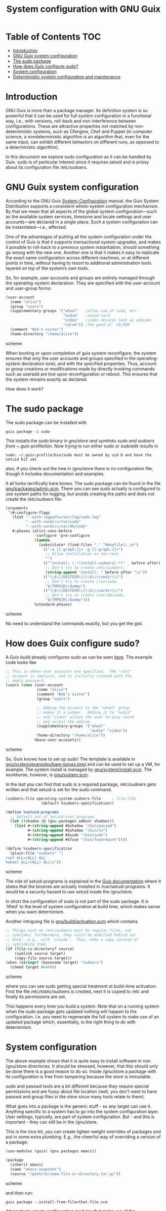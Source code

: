 #+TITLE: System configuration with GNU Guix

* Table of Contents                                                       :TOC:
 - [[#introduction][Introduction]]
 - [[#gnu-guix-system-configuration][GNU Guix system configuration]]
 - [[#the-sudo-package][The sudo package]]
 - [[#how-does-guix-configure-sudo][How does Guix configure sudo?]]
 - [[#system-configuration][System configuration]]
 - [[#deterministic-system-configuration-and-maintenance][Deterministic system configuration and maintenance]]

* Introduction

GNU Guix is more than a package manager. Its definition system is so
powerful that it can be used for full system configuration in a
functional way, i.e., with versions, roll-back and non-interference
between configurations. These are attractive properties not matched by
non-deterministic systems, such as Cfengine, Chef and Puppet (in
computer science, a nondeterministic algorithm is an algorithm that,
even for the same input, can exhibit different behaviors on different
runs, as opposed to a deterministic algorithm).

In this document we explore sudo configuration as it can be handled 
by Guix. sudo is of particular interest since it requires setuid and
is prissy about its configuration file /etc/sudoers.

* GNU Guix system configuration

According to the GNU Guix [[https://www.gnu.org/software/guix/manual/html_node/System-Configuration.html#System-Configuration][System-Configuration]] manual, the Guix System
Distribution supports a consistent whole-system configuration
mechanism. By that we mean that all aspects of the global system
configuration—such as the available system services, timezone and
locale settings and user accounts—are declared in a single place. Such a
system configuration can be instantiated—i.e., effected.

One of the advantages of putting all the system configuration under
the control of Guix is that it supports transactional system upgrades,
and makes it possible to roll-back to a previous system instantiation,
should something go wrong with the new one. Another one is that it
makes it easy to replicate the exact same configuration across
different machines, or at different points in time, without having to
resort to additional administration tools layered on top of the
system’s own tools.

So, for example, user accounts and groups are entirely managed through
the operating-system declaration. They are specified with the
user-account and user-group forms:

#+begin_src scheme
(user-account
  (name "alice")
  (group "users")
  (supplementary-groups '("wheel"   ;allow use of sudo, etc.
                          "audio"   ;sound card
                          "video"   ;video devices such as webcams
                          "cdrom")) ;the good ol' CD-ROM
  (comment "Bob's sister")
  (home-directory "/home/alice"))
#+end_src scheme

When booting or upon completion of guix system reconfigure, the system
ensures that only the user accounts and groups specified in the
operating-system declaration exist, and with the specified
properties. Thus, account or group creations or modifications made by
directly invoking commands such as useradd are lost upon
reconfiguration or reboot. This ensures that the system remains
exactly as declared.

How does it work?

* The sudo package

The sudo package can be installed with

: guix package -i sudo

This installs the sudo binary in /gnu/store and symlinks sudo and sudoers from
~/.guix-profile/bin. Now trying to run either sudo or sudoedit results in

: sudo: ~/.guix-profile/bin/sudo must be owned by uid 0 and have the setuid bit set

also, if you check out the tree in /gnu/store there is no
configuration file, though it includes documentation and examples.

It all looks terrifically bare bones. The sudo package can be found in
the file [[http://git.savannah.gnu.org/cgit/guix.git/tree/gnu/packages/admin.scm][gnu/packages/admin.scm]]. There you can see sudo actually is
configured to use system paths for logging, but avoids creating the
paths and does not create the /etc/sudoers file:

#+begin_src scheme
    (arguments
     `(#:configure-flags
       (list "--with-logpath=/var/log/sudo.log"
             "--with-rundir=/run/sudo"
             "--with-vardir=/var/db/sudo"
       #:phases (alist-cons-before
                 'configure 'pre-configure
                 (lambda _
                   (substitute* (find-files "." "Makefile\\.in")
                     (("-o [[:graph:]]+ -g [[:graph:]]+")
                      ;; Allow installation as non-root.
                      "")
                     (("^install: (.*)install-sudoers(.*)" _ before after)
                      ;; Don't try to create /etc/sudoers.
                      (string-append "install: " before after "\n"))
                     (("\\$\\(DESTDIR\\)\\$\\(rundir\\)")
                      ;; Don't try to create /run/sudo.
                      "$(TMPDIR)/dummy")
                     (("\\$\\(DESTDIR\\)\\$\\(vardir\\)")
                      ;; Don't try to create /var/db/sudo.
                      "$(TMPDIR)/dummy")))
                 %standard-phases)
#+end_src scheme

No need to understand the commands exactly, but you get the gist.

* How does Guix configure sudo?

A Guix build already configures sudo as can be seen [[https://www.gnu.org/software/guix/manual/html_node/Using-the-Configuration-System.html#Using-the-Configuration-System][here]]. The example
code looks like

#+begin_src scheme
  ;; This is where user accounts are specified.  The "root"
  ;; account is implicit, and is initially created with the
  ;; empty password.
  (users (cons (user-account
                (name "alice")
                (comment "Bob's sister")
                (group "users")

                ;; Adding the account to the "wheel" group
                ;; makes it a sudoer.  Adding it to "audio"
                ;; and "video" allows the user to play sound
                ;; and access the webcam.
                (supplementary-groups '("wheel"
                                        "audio" "video"))
                (home-directory "/home/alice"))
               %base-user-accounts))
#+end_src scheme

So, Guix knows how to set up sudo! The template is available in
[[http://git.savannah.gnu.org/cgit/guix.git/tree/gnu/system/examples/bare-bones.tmpl][gnu/system/examples/bare-bones.tmpl]] and can be used to set up a VM,
for example. The system install is managed by [[http://git.savannah.gnu.org/cgit/guix.git/tree/gnu/system/install.scm][gnu/system/install.scm]]. The 
workhorse, however, is [[http://git.savannah.gnu.org/cgit/guix.git/tree/gnu/system.scm][gnu/system.scm]].

In the last you can find that sudo is a required package, /etc/sudoers
gets written and that setuid is set for the sudo command.

#+begin_src scheme
(sudoers-file operating-system-sudoers-file     ; file-like
                (default %sudoers-specification))

(define %setuid-programs
  ;; Default set of setuid-root programs.
  (let ((shadow (@ (gnu packages admin) shadow)))
    (list #~(string-append #$shadow "/bin/passwd")
          #~(string-append #$shadow "/bin/su")
          #~(string-append #$sudo "/bin/sudo")
          #~(string-append #$fuse "/bin/fusermount"))))

(define %sudoers-specification
  (plain-file "sudoers" "\
root ALL=(ALL) ALL
%wheel ALL=(ALL) ALL\n"))
#+end_src scheme

The role of setuid-programs is explained in the [[https://www.gnu.org/software/guix/manual/html_node/Setuid-Programs.html][Guix documentation]]
where it states that the binaries are actually installed in
/run/setuid-programs. It would be a security hazard to use setuid
inside the /gnu/store.

In short the configuration of sudo is not part of the sudo package. It
is 'lifted' to the level of system configuration at build time, which
makes sense when you want determinism.

Another intriguing file is [[http://git.savannah.gnu.org/cgit/guix.git/tree/gnu/build/activation.scm][gnu/build/activation.scm]] which contains

#+begin_src scheme
;; Things such as /etc/sudoers must be regular files, not
;; symlinks; furthermore, they could be modified behind our
;; back---e.g., with 'visudo'.  Thus, make a copy instead of
;; symlinking them.
(if (file-is-directory? source)
    (symlink source target)
    (copy-file source target))
(when (string=? (basename target) "sudoers")
  (chmod target #o440))
#+end_src scheme

where you can see sudo getting special treatment at build-time
activation. First the file /etc/static/sudoers is created, next it is copied
to /etc and finally its permissions are set.

This happens every time you build a system. Note that on a running
system when the sudo package gets updated nothing will happen to the
configuration. I.e. you need to regenerate the full system to make use
of an updated package which, essentially, is the right thing to do
with determinism.

* System configuration

The above example shows that it is quite easy to install software in
non /gnu/store directories. It should be stressed, however, that this
should only be done there is a good reason to do so. Inside /gnu/store a
package with its configuration is free from tampering because the
store is immutable.

sudo and passwd tools are a bit different because they require special
permissions and are fussy about file location (well, you don't want to
have passwd and group files in the store since many tools relate to
them).

What goes into a package is the generic stuff - so any target can use
it. Anything specific to a system has to go into the system
configuration layer. User settings, typically, are part of system
configuration. But - and this is important - they can still be in the
/gnu/store.

This is the nice bit, you can create lighter-weight overrides
of packages and put in some extra plumbing. E.g., the cheerful way of
overriding a version of a package:

#+begin_src scheme
    (use-modules (guix) (gnu packages emacs))

    (package
      (inherit emacs)
      (name "emacs-snapshot")
      (source "/path/to/some-file-or-directory.tar.gz"))
#+end_src scheme

and then run:

: guix package --install-from-file=that-file.scm

Alternatively create 
configuration modules that make use of the GUIX_PACKAGE_PATH. One such
example lives [[https://github.com/genenetwork/guix-bioinformatics][here]].

Essentially, you get new packages in the store that are specific for
your purpose. These are building blocks for a full system
configuration. Say we have the generic apache package, but we want to
configure it for one type of webserver: simply create the package
'apache-myserver' which either inherits from apache, or has apache as
a dependency.

TODO: Small example of working configuration in /etc and /gnu/store


* Deterministic system configuration and maintenance

Cfengine, Chef and Puppet are non-deterministic system maintenance
tools. There is no guarantee the resulting target system is
consistent. These tools were invented out of the necessity of
automating system administration, simply by overwriting packages and
configuration files. The time and order of running these tools may
result in different outcomes. The next evolutionary step in system
administration is combining light-weight containers in conjunction
with deterministic GNU Guix, so we can avoid non-determinism
altogether. Note that light-weight containers on their own (such as
Docker) are not enough to avoid non-determinism - though they can be a
part of the solution.

GNU Guix can also be configured to check its settings on reboot or when
running 

: guix system reconfigure

From the sudo example above it should also be noted that systems can
be updated in the traditional way, but that you need to update
/run/suid-programs after a sudo update to make use of the updated
sudo. You can still work the old way if you want to. Determinism is
not an enforced policy ;)
